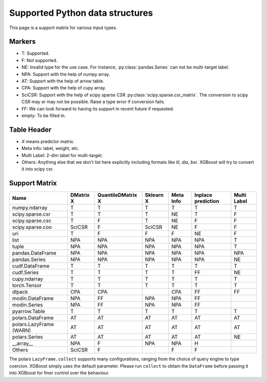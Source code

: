 ################################
Supported Python data structures
################################

This page is a support matrix for various input types.

.. _py-data:

*******
Markers
*******

- T: Supported.
- F: Not supported.
- NE: Invalid type for the use case. For instance, :py:class:`pandas.Series` can not be multi-target label.
- NPA: Support with the help of numpy array.
- AT: Support with the help of arrow table.
- CPA: Support with the help of cupy array.
- SciCSR: Support with the help of scipy sparse CSR :py:class:`scipy.sparse.csr_matrix`. The conversion to scipy CSR may or may not be possible. Raise a type error if conversion fails.
- FF: We can look forward to having its support in recent future if requested.
- empty: To be filled in.

************
Table Header
************
- `X` means predictor matrix.
- Meta info: label, weight, etc.
- Multi Label: 2-dim label for multi-target.
- Others: Anything else that we don't list here explicitly including formats like `lil`, `dia`, `bsr`. XGBoost will try to convert it into scipy csr.

**************
Support Matrix
**************

+-------------------------+-----------+-------------------+-----------+-----------+--------------------+-------------+
| Name                    | DMatrix X | QuantileDMatrix X | Sklearn X | Meta Info | Inplace prediction | Multi Label |
+=========================+===========+===================+===========+===========+====================+=============+
| numpy.ndarray           | T         | T                 | T         | T         | T                  | T           |
+-------------------------+-----------+-------------------+-----------+-----------+--------------------+-------------+
| scipy.sparse.csr        | T         | T                 | T         | NE        | T                  | F           |
+-------------------------+-----------+-------------------+-----------+-----------+--------------------+-------------+
| scipy.sparse.csc        | T         | F                 | T         | NE        | F                  | F           |
+-------------------------+-----------+-------------------+-----------+-----------+--------------------+-------------+
| scipy.sparse.coo        | SciCSR    | F                 | SciCSR    | NE        | F                  | F           |
+-------------------------+-----------+-------------------+-----------+-----------+--------------------+-------------+
| uri                     | T         | F                 | F         | F         | NE                 | F           |
+-------------------------+-----------+-------------------+-----------+-----------+--------------------+-------------+
| list                    | NPA       | NPA               | NPA       | NPA       | NPA                | T           |
+-------------------------+-----------+-------------------+-----------+-----------+--------------------+-------------+
| tuple                   | NPA       | NPA               | NPA       | NPA       | NPA                | T           |
+-------------------------+-----------+-------------------+-----------+-----------+--------------------+-------------+
| pandas.DataFrame        | NPA       | NPA               | NPA       | NPA       | NPA                | NPA         |
+-------------------------+-----------+-------------------+-----------+-----------+--------------------+-------------+
| pandas.Series           | NPA       | NPA               | NPA       | NPA       | NPA                | NE          |
+-------------------------+-----------+-------------------+-----------+-----------+--------------------+-------------+
| cudf.DataFrame          | T         | T                 | T         | T         | T                  | T           |
+-------------------------+-----------+-------------------+-----------+-----------+--------------------+-------------+
| cudf.Series             | T         | T                 | T         | T         | FF                 | NE          |
+-------------------------+-----------+-------------------+-----------+-----------+--------------------+-------------+
| cupy.ndarray            | T         | T                 | T         | T         | T                  | T           |
+-------------------------+-----------+-------------------+-----------+-----------+--------------------+-------------+
| torch.Tensor            | T         | T                 | T         | T         | T                  | T           |
+-------------------------+-----------+-------------------+-----------+-----------+--------------------+-------------+
| dlpack                  | CPA       | CPA               |           | CPA       | FF                 | FF          |
+-------------------------+-----------+-------------------+-----------+-----------+--------------------+-------------+
| modin.DataFrame         | NPA       | FF                | NPA       | NPA       | FF                 |             |
+-------------------------+-----------+-------------------+-----------+-----------+--------------------+-------------+
| modin.Series            | NPA       | FF                | NPA       | NPA       | FF                 |             |
+-------------------------+-----------+-------------------+-----------+-----------+--------------------+-------------+
| pyarrow.Table           | T         | T                 | T         | T         | T                  | T           |
+-------------------------+-----------+-------------------+-----------+-----------+--------------------+-------------+
| polars.DataFrame        | AT        | AT                | AT        | AT        | AT                 | AT          |
+-------------------------+-----------+-------------------+-----------+-----------+--------------------+-------------+
| polars.LazyFrame (WARN) | AT        | AT                | AT        | AT        | AT                 | AT          |
+-------------------------+-----------+-------------------+-----------+-----------+--------------------+-------------+
| polars.Series           | AT        | AT                | AT        | AT        | AT                 | NE          |
+-------------------------+-----------+-------------------+-----------+-----------+--------------------+-------------+
| _\_array\_\_            | NPA       | F                 | NPA       | NPA       | H                  |             |
+-------------------------+-----------+-------------------+-----------+-----------+--------------------+-------------+
| Others                  | SciCSR    | F                 |           | F         | F                  |             |
+-------------------------+-----------+-------------------+-----------+-----------+--------------------+-------------+

The polars ``LazyFrame.collect`` supports many configurations, ranging from the choice of
query engine to type coercion. XGBoost simply uses the default parameter. Please run
``collect`` to obtain the ``DataFrame`` before passing it into XGBoost for finer control
over the behaviour.